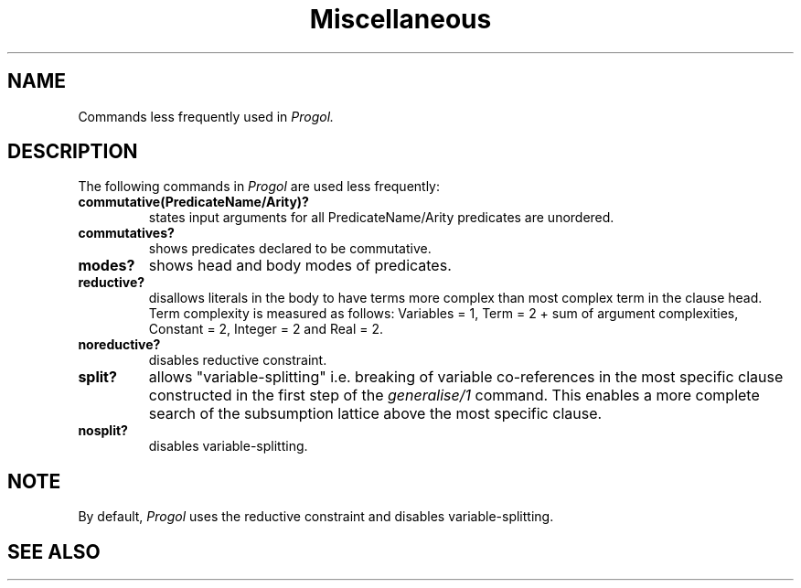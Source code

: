 .TH Miscellaneous 1 "September 7, 1994"
.SH NAME
Commands less frequently used in
.I Progol.
.SH DESCRIPTION
The following commands in
.I
Progol
are used less frequently:
.TP
.B commutative(PredicateName/Arity)?
states input arguments for all PredicateName/Arity predicates are unordered.
.TP
.B commutatives?
shows predicates declared to be commutative.
.TP
.B modes?
shows head and body modes of predicates.
.TP
.B reductive?
disallows literals in the body to have terms more complex than
most complex term in the clause head. Term complexity is measured
as follows: Variables = 1, Term = 2 + sum of argument complexities,
Constant = 2, Integer = 2 and Real = 2.
.TP
.B noreductive?
disables reductive constraint.
.TP
.B split?
allows "variable-splitting" i.e. breaking of variable co-references
in the most specific clause constructed in the first step of the
.I
generalise/1
command. This enables a more complete search of the subsumption lattice
above the most specific clause.
.TP
.B nosplit?
disables variable-splitting.

.SH "NOTE"
By default,
.I
Progol
uses the reductive constraint and disables variable-splitting.
.SH "SEE ALSO"
